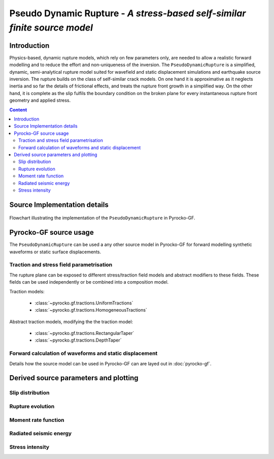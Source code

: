 **************************************************************************
Pseudo Dynamic Rupture - *A stress-based self-similar finite source model*
**************************************************************************

Introduction
============

Physics-based, dynamic rupture models, which rely on few parameters only, are needed to allow a realistic forward modelling and to reduce the effort and non-uniqueness of the inversion. The ``PseudoDynamicRupture`` is a simplified, dynamic, semi-analytical rupture model suited for wavefield and static displacement simulations and earthquake source inversion. The rupture builds on the class of self-similar crack models. On one hand it is approximative as it neglects inertia and so far the details of frictional effects, and treats the rupture front growth in a simplified way.  On the other hand, it is complete as the slip fulfils the boundary condition on the broken plane for every instantaneous rupture front geometry and applied stress. 

.. contents :: Content
  :depth: 3

Source Implementation details
=============================

.. figure :: /static/pseudo-dynamic-flow.svg
    :align: center
    :width: 90%
    :alt: Flowchart calculation of the pseudo dynamic rupture.

    Flowchart illustrating the implementation of the ``PseudoDynamicRupture`` in Pyrocko-GF.

Pyrocko-GF source usage
=======================

The ``PseudoDynamicRupture`` can be used a any other source model in Pyrocko-GF for forward modelling synthetic waveforms or static surface displacements.

Traction and stress field parametrisation
-----------------------------------------

The rupture plane can be exposed to different stress/traction field models and abstract modifiers to these fields. These fields can be used independently or be combined into a composition model.

Traction models:

    * :class:`~pyrocko.gf.tractions.UniformTractions`
    * :class:`~pyrocko.gf.tractions.HomogeneousTractions`

Abstract traction models, modifying the the traction model:

    * :class:`~pyrocko.gf.tractions.RectangularTaper`
    * :class:`~pyrocko.gf.tractions.DepthTaper`

Forward calculation of waveforms and static displacement
--------------------------------------------------------

Details how the source model can be used in Pyrocko-GF can are layed out in :doc:`pyrocko-gf`.

Derived source parameters and plotting
======================================

Slip distribution
-----------------

Rupture evolution
-----------------

Moment rate function
--------------------

Radiated seismic energy
-----------------------

Stress intensity
----------------
